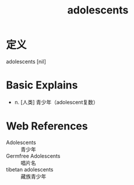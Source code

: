 #+title: adolescents
#+roam_tags:英语单词

* 定义
  
adolescents [nil]

* Basic Explains
- n. [人类] 青少年（adolescent复数）

* Web References
- Adolescents :: 青少年
- Germfree Adolescents :: 唱片名
- tibetan adolescents :: 藏族青少年
